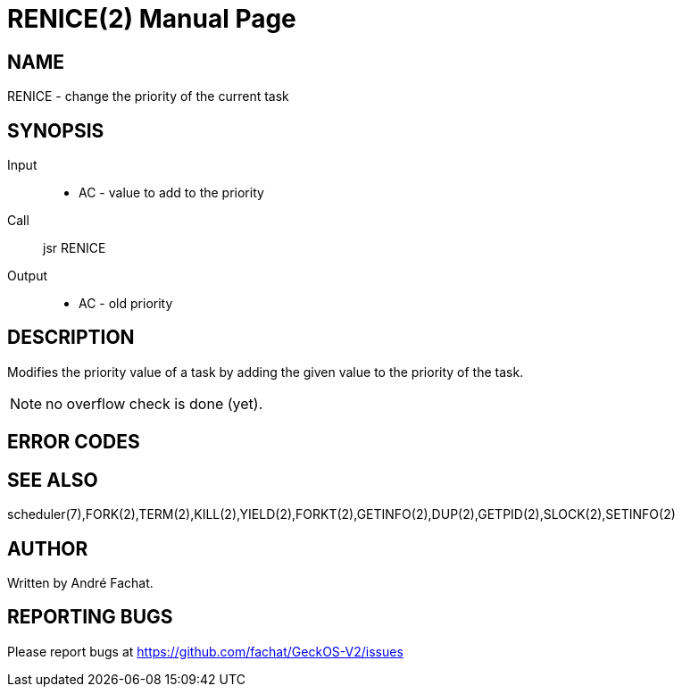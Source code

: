 
= RENICE(2)
:doctype: manpage

== NAME
RENICE - change the priority of the current task

== SYNOPSIS
Input::
	* AC - value to add to the priority
Call::
	jsr RENICE
Output::
	* AC - old priority

== DESCRIPTION
Modifies the priority value of a task by adding the given value to the priority of the task.

NOTE: no overflow check is done (yet).

== ERROR CODES

== SEE ALSO
scheduler(7),FORK(2),TERM(2),KILL(2),YIELD(2),FORKT(2),GETINFO(2),DUP(2),GETPID(2),SLOCK(2),SETINFO(2)

== AUTHOR
Written by André Fachat.

== REPORTING BUGS
Please report bugs at https://github.com/fachat/GeckOS-V2/issues

